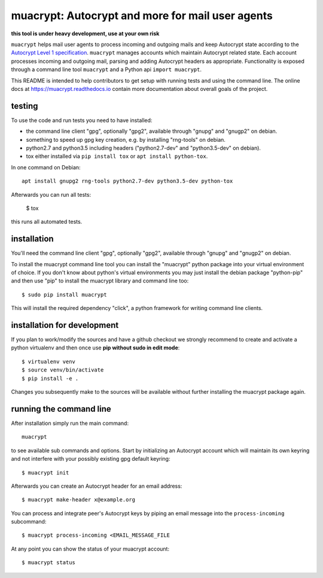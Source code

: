 
muacrypt: Autocrypt and more for mail user agents
=================================================

**this tool is under heavy development, use at your own risk**

``muacrypt`` helps mail user agents to process incoming and outgoing
mails and keep Autocrypt state according to the `Autocrypt Level 1
specification <https://autocrypt.org/autocrypt-spec-1.0.0.pdf>`_.
``muacrypt`` manages accounts which maintain Autocrypt related state.
Each account processes incoming and outgoing mail, parsing and adding
Autocrypt headers as appropriate.  Functionality is exposed through
a command line tool ``muacrypt`` and a Python api ``import muacrypt``.

This README is intended to help contributors to get setup with running
tests and using the command line. The online docs at
https://muacrypt.readthedocs.io contain
more documentation about overall goals of the project.

testing
+++++++

To use the code and run tests you need to have installed:

- the command line client "gpg", optionally "gpg2",
  available through "gnupg" and "gnugp2" on debian.

- something to speed up gpg key creation, e.g.
  by installing "rng-tools" on debian.

- python2.7 and python3.5 including headers
  ("python2.7-dev" and "python3.5-dev" on debian).

- tox either installed via ``pip install tox``
  or ``apt install python-tox``.

In one command on Debian::

    apt install gnupg2 rng-tools python2.7-dev python3.5-dev python-tox

Afterwards you can run all tests:

    $ tox

this runs all automated tests.


installation
++++++++++++

You'll need the command line client "gpg", optionally "gpg2",
available through "gnupg" and "gnugp2" on debian.

To install the muacrypt command line tool you can install
the "muacrypt" python package into your virtual environment
of choice.  If you don't know about python's virtual environments
you may just install the debian package "python-pip" and then
use "pip" to install the muacrypt library and command line too::

    $ sudo pip install muacrypt

This will install the required dependency "click", a python
framework for writing command line clients.


installation for development
++++++++++++++++++++++++++++

If you plan to work/modify the sources and have
a github checkout we strongly recommend to create
and activate a python virtualenv and then once use
**pip without sudo in edit mode**::

    $ virtualenv venv
    $ source venv/bin/activate
    $ pip install -e .

Changes you subsequently make to the sources will be
available without further installing the muacrypt
package again.


running the command line
++++++++++++++++++++++++

After installation simply run the main command::

    muacrypt

to see available sub commands and options.  Start by
initializing an Autocrypt account which will maintain
its own keyring and not interfere with your possibly
existing gpg default keyring::

    $ muacrypt init

Afterwards you can create an Autocrypt header
for an email address::

    $ muacrypt make-header x@example.org

You can process and integrate peer's Autocrypt
keys by piping an email message into the ``process-incoming`` subcommand::

    $ muacrypt process-incoming <EMAIL_MESSAGE_FILE

At any point you can show the status of your muacrypt
account::

    $ muacrypt status
